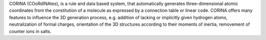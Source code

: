 .. title: CORINA
.. slug: corina
.. date: 2013-03-04
.. tags: Cheminformatics
.. link: http://www2.chemie.uni-erlangen.de/software/corina/index.html
.. category: Commercial
.. type: text commercial
.. comments: 

CORINA (COoRdINAtes), is a rule and data based system, that automatically generates three-dimensional atomic coordinates from the constitution of a molecule as expressed by a connection table or linear code. CORINA offers many features to influence the 3D generation process, e.g. addition of lacking or implicitly given hydrogen atoms, neutralization of formal charges, orientation of the 3D structures according to their moments of inertia, removement of counter ions in salts.
